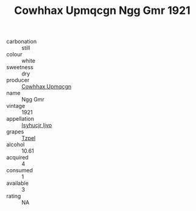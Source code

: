 :PROPERTIES:
:ID:                     1f4b50b4-ce32-40d5-914f-6ece7b972658
:END:
#+TITLE: Cowhhax Upmqcgn Ngg Gmr 1921

- carbonation :: still
- colour :: white
- sweetness :: dry
- producer :: [[id:3e62d896-76d3-4ade-b324-cd466bcc0e07][Cowhhax Upmqcgn]]
- name :: Ngg Gmr
- vintage :: 1921
- appellation :: [[id:8508a37c-5f8b-409e-82b9-adf9880a8d4d][Isyhucjr Ijvo]]
- grapes :: [[id:b0bb8fc4-9992-4777-b729-2bd03118f9f8][Tzpel]]
- alcohol :: 10.61
- acquired :: 4
- consumed :: 1
- available :: 3
- rating :: NA



